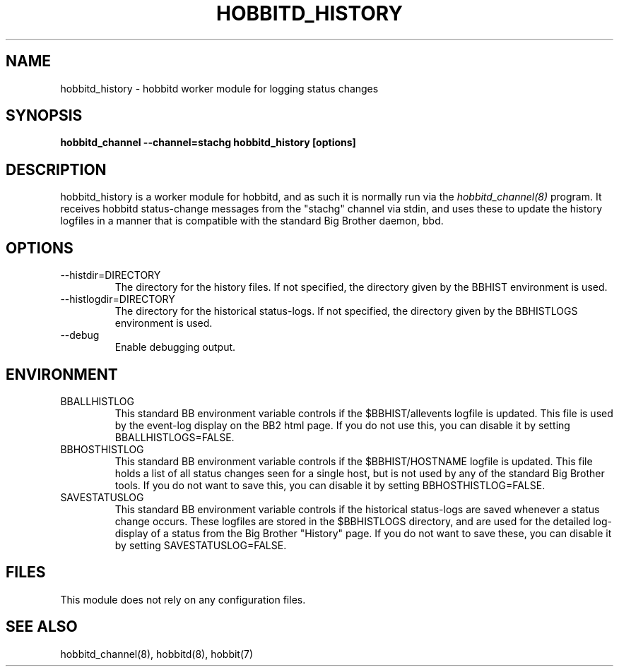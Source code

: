 .TH HOBBITD_HISTORY 8 "Version 4.0-RC4: 27 feb 2005" "Hobbit Monitor"
.SH NAME
hobbitd_history \- hobbitd worker module for logging status changes 
.SH SYNOPSIS
.B "hobbitd_channel --channel=stachg hobbitd_history [options]"

.SH DESCRIPTION
hobbitd_history is a worker module for hobbitd, and as such it is normally
run via the
.I hobbitd_channel(8)
program. It receives hobbitd status-change messages from the "stachg" 
channel via stdin, and uses these to update the history logfiles in a manner 
that is compatible with the standard Big Brother daemon, bbd.

.SH OPTIONS
.IP "--histdir=DIRECTORY"
The directory for the history files. If not specified, the
directory given by the BBHIST environment is used.

.IP "--histlogdir=DIRECTORY"
The directory for the historical status-logs. If not specified, the
directory given by the BBHISTLOGS environment is used.

.IP "--debug"
Enable debugging output.

.SH ENVIRONMENT
.IP BBALLHISTLOG
This standard BB environment variable controls if the $BBHIST/allevents
logfile is updated. This file is used by the event-log display on the
BB2 html page. If you do not use this, you can disable it by setting
BBALLHISTLOGS=FALSE.

.IP BBHOSTHISTLOG
This standard BB environment variable controls if the $BBHIST/HOSTNAME
logfile is updated. This file holds a list of all status changes seen
for a single host, but is not used by any of the standard Big Brother
tools. If you do not want to save this, you can disable it by setting
BBHOSTHISTLOG=FALSE.

.IP SAVESTATUSLOG
This standard BB environment variable controls if the historical
status-logs are saved whenever a status change occurs. These logfiles
are stored in the $BBHISTLOGS directory, and are used for the detailed
log-display of a status from the Big Brother "History" page. If you
do not want to save these, you can disable it by setting SAVESTATUSLOG=FALSE.

.SH FILES
This module does not rely on any configuration files.

.SH "SEE ALSO"
hobbitd_channel(8), hobbitd(8), hobbit(7)


